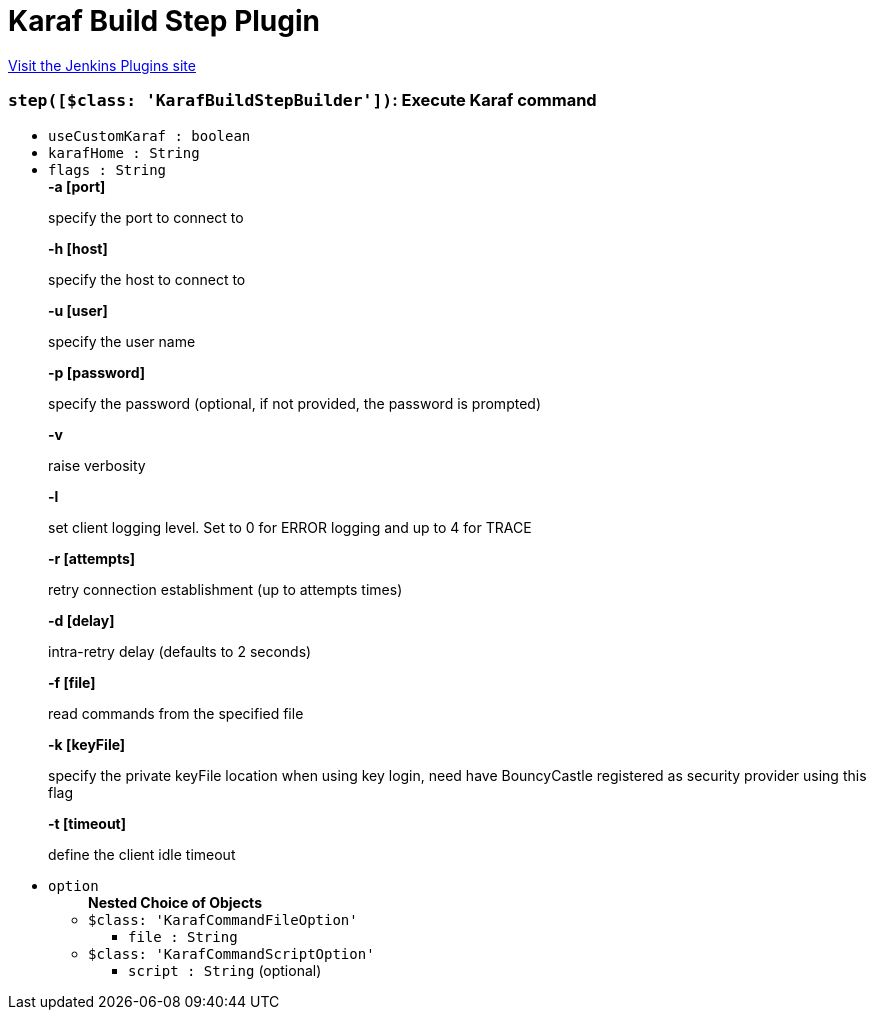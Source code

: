 = Karaf Build Step Plugin
:page-layout: pipelinesteps

:notitle:
:description:
:author:
:email: jenkinsci-users@googlegroups.com
:sectanchors:
:toc: left
:compat-mode!:


++++
<a href="https://plugins.jenkins.io/karaf-build-step">Visit the Jenkins Plugins site</a>
++++


=== `step([$class: 'KarafBuildStepBuilder'])`: Execute Karaf command
++++
<ul><li><code>useCustomKaraf : boolean</code>
</li>
<li><code>karafHome : String</code>
</li>
<li><code>flags : String</code>
<div><div>
 <b>-a [port]</b>
 <p>specify the port to connect to</p><b>-h [host]</b>
 <p>specify the host to connect to</p><b>-u [user]</b>
 <p>specify the user name</p><b>-p [password]</b>
 <p>specify the password (optional, if not provided, the password is prompted)</p><b>-v</b>
 <p>raise verbosity</p><b>-l</b>
 <p>set client logging level. Set to 0 for ERROR logging and up to 4 for TRACE</p><b>-r [attempts]</b>
 <p>retry connection establishment (up to attempts times)</p><b>-d [delay]</b>
 <p>intra-retry delay (defaults to 2 seconds)</p><b>-f [file]</b>
 <p>read commands from the specified file</p><b>-k [keyFile]</b>
 <p>specify the private keyFile location when using key login, need have BouncyCastle registered as security provider using this flag</p><b>-t [timeout]</b>
 <p>define the client idle timeout</p>
</div></div>

</li>
<li><code>option</code>
<ul><b>Nested Choice of Objects</b>
<li><code>$class: 'KarafCommandFileOption'</code><div>
<ul><li><code>file : String</code>
</li>
</ul></div></li>
<li><code>$class: 'KarafCommandScriptOption'</code><div>
<ul><li><code>script : String</code> (optional)
</li>
</ul></div></li>
</ul></li>
</ul>


++++
